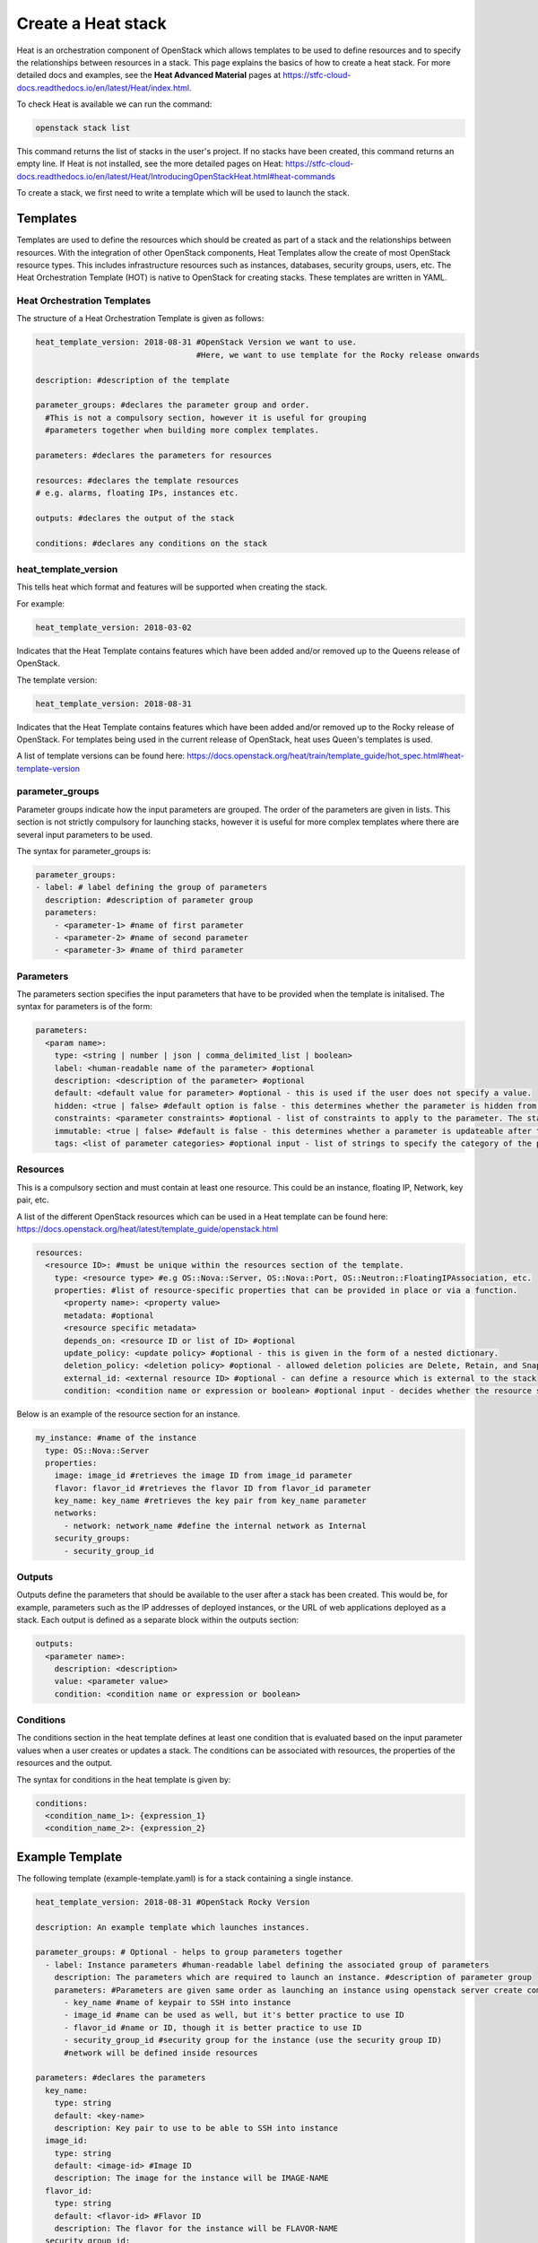 ===================
Create a Heat stack
===================

Heat is an orchestration component of OpenStack which allows templates to be used to define resources and to specify the relationships between resources in a stack. This page explains the basics of how to create a heat stack. For more detailed docs and examples, see the **Heat Advanced Material** pages at https://stfc-cloud-docs.readthedocs.io/en/latest/Heat/index.html.

To check Heat is available we can run the command:

.. code-block:: bash

  openstack stack list

This command returns the list of stacks in the user's project. If no stacks have been created, this command returns an empty line. If Heat is not installed, see the more detailed pages on Heat: https://stfc-cloud-docs.readthedocs.io/en/latest/Heat/IntroducingOpenStackHeat.html#heat-commands

To create a stack, we first need to write a template which will be used to launch the stack.

##########
Templates
##########

Templates are used to define the resources which should be created as part of a stack and the relationships between resources.
With the integration of other OpenStack components, Heat Templates allow the create of most OpenStack resource types.
This includes infrastructure resources such as instances, databases, security groups, users, etc.
The Heat Orchestration Template (HOT) is native to OpenStack for creating stacks. These templates are written in YAML.


Heat Orchestration Templates
############################

The structure of a Heat Orchestration Template is given as follows:

.. code-block:: yaml

  heat_template_version: 2018-08-31 #OpenStack Version we want to use.
                                    #Here, we want to use template for the Rocky release onwards

  description: #description of the template

  parameter_groups: #declares the parameter group and order.
    #This is not a compulsory section, however it is useful for grouping
    #parameters together when building more complex templates.

  parameters: #declares the parameters for resources

  resources: #declares the template resources
  # e.g. alarms, floating IPs, instances etc.

  outputs: #declares the output of the stack

  conditions: #declares any conditions on the stack

heat_template_version
#####################

This tells heat which format and features will be supported when creating the stack.

For example:

.. code-block:: yaml

  heat_template_version: 2018-03-02

Indicates that the Heat Template contains features which have been added and/or removed up to the Queens release of OpenStack.

The template version:

.. code-block:: yaml

  heat_template_version: 2018-08-31

Indicates that the Heat Template contains features which have been added and/or removed up to the Rocky release of OpenStack.
For templates being used in the current release of OpenStack, heat uses Queen's templates is used.

A list of template versions can be found here: https://docs.openstack.org/heat/train/template_guide/hot_spec.html#heat-template-version

parameter_groups
################

Parameter groups indicate how the input parameters are grouped. The order of the parameters are given in lists.
This section is not strictly compulsory for launching stacks, however it is useful for more complex templates where there are several input parameters to be used.

The syntax for parameter_groups is:

.. code-block:: yaml

  parameter_groups:
  - label: # label defining the group of parameters
    description: #description of parameter group
    parameters:
      - <parameter-1> #name of first parameter
      - <parameter-2> #name of second parameter
      - <parameter-3> #name of third parameter

Parameters
##########

The parameters section specifies the input parameters that have to be provided when the template is initalised. The syntax for parameters is of the form:

.. code-block:: yaml

  parameters:
    <param name>:
      type: <string | number | json | comma_delimited_list | boolean>
      label: <human-readable name of the parameter> #optional
      description: <description of the parameter> #optional
      default: <default value for parameter> #optional - this is used if the user does not specify a value.
      hidden: <true | false> #default option is false - this determines whether the parameter is hidden from the user if the user requests information about the stack.
      constraints: <parameter constraints> #optional - list of constraints to apply to the parameter. The stack will fail if the parameter values doe not comply to the constrains.
      immutable: <true | false> #default is false - this determines whether a parameter is updateable after the stack is running.
      tags: <list of parameter categories> #optional input - list of strings to specify the category of the parameter.

Resources
#########

This is a compulsory section and must contain at least one resource. This could be an instance, floating IP, Network, key pair, etc.

A list of the different OpenStack resources which can be used in a Heat template can be found here: https://docs.openstack.org/heat/latest/template_guide/openstack.html

.. code-block:: yaml

  resources:
    <resource ID>: #must be unique within the resources section of the template.
      type: <resource type> #e.g OS::Nova::Server, OS::Nova::Port, OS::Neutron::FloatingIPAssociation, etc.
      properties: #list of resource-specific properties that can be provided in place or via a function.
        <property name>: <property value>
        metadata: #optional
        <resource specific metadata>
        depends_on: <resource ID or list of ID> #optional
        update_policy: <update policy> #optional - this is given in the form of a nested dictionary.
        deletion_policy: <deletion policy> #optional - allowed deletion policies are Delete, Retain, and Snapshot
        external_id: <external resource ID> #optional - can define a resource which is external to the stack
        condition: <condition name or expression or boolean> #optional input - decides whether the resource should be created based on a given condition

Below is an example of the resource section for an instance.

.. code-block:: yaml

  my_instance: #name of the instance
    type: OS::Nova::Server
    properties:
      image: image_id #retrieves the image ID from image_id parameter
      flavor: flavor_id #retrieves the flavor ID from flavor_id parameter
      key_name: key_name #retrieves the key pair from key_name parameter
      networks:
        - network: network_name #define the internal network as Internal
      security_groups:
        - security_group_id


Outputs
#######

Outputs define the parameters that should be available to the user after a stack has been created.
This would be, for example, parameters such as the IP addresses of deployed instances, or the URL of web applications deployed as a stack. Each output is defined as a separate block within the outputs section:

.. code-block:: yaml

  outputs:
    <parameter name>:
      description: <description>
      value: <parameter value>
      condition: <condition name or expression or boolean>

Conditions
##########

The conditions section in the heat template defines at least one condition that is evaluated based on the input parameter values when a user creates or updates a stack. The conditions can be associated with resources, the properties of the resources and the output.

The syntax for conditions in the heat template is given by:

.. code-block:: yaml

  conditions:
    <condition_name_1>: {expression_1}
    <condition_name_2>: {expression_2}


#################
Example Template
#################

The following template (example-template.yaml) is for a stack containing a single instance.

.. code-block:: yaml

  heat_template_version: 2018-08-31 #OpenStack Rocky Version

  description: An example template which launches instances.

  parameter_groups: # Optional - helps to group parameters together
    - label: Instance parameters #human-readable label defining the associated group of parameters
      description: The parameters which are required to launch an instance. #description of parameter group
      parameters: #Parameters are given same order as launching an instance using openstack server create command
        - key_name #name of keypair to SSH into instance
        - image_id #name can be used as well, but it's better practice to use ID
        - flavor_id #name or ID, though it is better practice to use ID
        - security_group_id #security group for the instance (use the security group ID)
        #network will be defined inside resources

  parameters: #declares the parameters
    key_name:
      type: string
      default: <key-name>
      description: Key pair to use to be able to SSH into instance
    image_id:
      type: string
      default: <image-id> #Image ID
      description: The image for the instance will be IMAGE-NAME
    flavor_id:
      type: string
      default: <flavor-id> #Flavor ID
      description: The flavor for the instance will be FLAVOR-NAME
    security_group_id:
      type: string
      default: <security-group-id> #ID of the security group
      description: SECURITY-GROUP-NAME #this could be a default security group for example

  resources: #declares the template resources
    test_instance: #name of the instance
      type: OS::Nova::Server
      properties:
        image: { get_param: image_id } #retrieves the image ID from image_id parameter
        flavor: { get_param: flavor_id } #retrieves the flavor ID from flavor_id parameter
        key_name: { get_param: key_name } #retrieves the key pair from key_name parameter
        networks:
          - network: Internal #define the internal network as Internal
        security_groups:
          - { get_param: security_group_id }

Using a template similar to this one, we can launch a stack.

###############
Create a Stack
###############

Stacks can be launched using the OpenStack CLI. The syntax for creating a stack is:

.. code-block:: bash

  openstack stack create [-h] [-f {json,shell,table,value,yaml}]
                              [-c COLUMN] [—noindent] [—prefix PREFIX]
                              [—max-width <integer>] [—fit-width]
                              [—print-empty] [-e <environment>]
                              [-s <files-container>] [—timeout <timeout>]
                              [—pre-create <resource>] [—enable-rollback]
                              [—parameter <key=value>]
                              [—parameter-file <key=file>] [—wait]
                              [—poll SECONDS] [—tags <tag1,tag2…>]
                              [—dry-run] -t <template>
                              <stack-name>

For example, to create a stack using the template *example-template.yaml*:

.. code-block:: bash

  openstack stack create -t example-template.yaml example-stack

This should return something similar to the following:

.. code-block:: bash

  +---------------------+--------------------------------------------------+
  | Field               | Value                                            |
  +---------------------+--------------------------------------------------+
  | id                  | deda567a-4240-466d-9ac6-4bed4b848666             |
  | stack_name          | example-stack                                    |
  | description         | An example template which launches instances.    |
  | creation_time       | 2020-07-20T08:22:14Z                             |
  | updated_time        | None                                             |
  | stack_status        | CREATE_IN_PROGRESS                               |
  | stack_status_reason | Stack CREATE started                             |
  +---------------------+--------------------------------------------------+

Then the status of the stack can be checked using the command:

.. code-block:: bash

  openstack stack show <stack-id>


###############
Delete a Stack
###############

To delete a stack, use the command:

.. code-block:: bash

  openstack stack delete <stack-id>

**Note:** Any resources such as instances which have been created specifically for the stack will also be deleted.

################
Further Reading
################

For more detailed information on Heat, and to see some example stacks, refer to the advance Heat docs at https://stfc-cloud-docs.readthedocs.io/en/latest/Heat/index.html

###########
References
###########

https://docs.openstack.org/heat/train/template_guide/hot_guide.html

https://docs.openstack.org/heat/train/template_guide/hot_spec.html#hot-spec

https://www.cisco.com/c/dam/en/us/products/collateral/cloud-systems-management/metacloud/newbie-tutorial-heat.pdf
